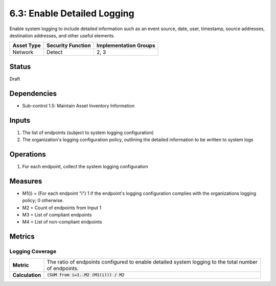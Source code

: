 6.3: Enable Detailed Logging
=========================================================
Enable system logging to include detailed information such as an event source, date, user, timestamp, source addresses, destination addresses, and other useful elements.

.. list-table::
	:header-rows: 1

	* - Asset Type
	  - Security Function
	  - Implementation Groups
	* - Network
	  - Detect
	  - 2, 3

Status
------
Draft

Dependencies
------------
* Sub-control 1.5: Maintain Asset Inventory Information

Inputs
------
#. The list of endpoints (subject to system logging configuration)
#. The organization's logging configuration policy, outlining the detailed information to be written to system logs

Operations
----------
#. For each endpoint, collect the system logging configuration

Measures
--------
* M1(i) = (For each endpoint "i") 1 if the endpoint's logging configuration complies with the organizations logging policy; 0 otherwise.
* M2 = Count of endpoints from Input 1
* M3 = List of compliant endpoints
* M4 = List of non-compliant endpoints

Metrics
-------

Logging Coverage
^^^^^^^^^^^^^^^^
.. list-table::

	* - **Metric**
	  - | The ratio of endpoints configured to enable detailed system logging to the total number
	    | of endpoints.
	* - **Calculation**
	  - :code:`(SUM from i=1..M2 (M1(i))) / M2`

.. history
.. authors
.. license
